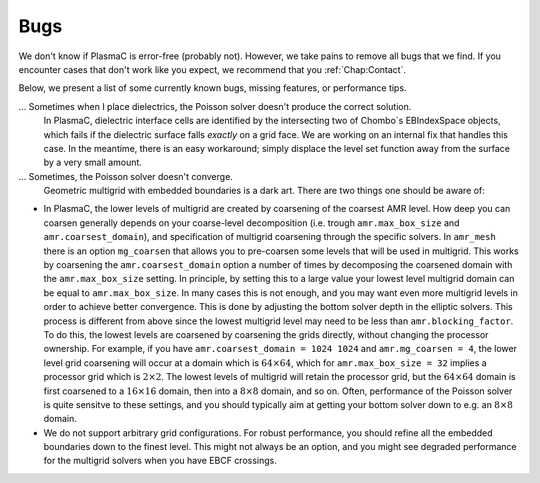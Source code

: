.. _Chap:Bugs:

Bugs
====

We don't know if PlasmaC is error-free (probably not). However, we take pains to remove all bugs that we find. If you encounter cases that don't work like you expect, we recommend that you :ref:`Chap:Contact`. 

Below, we present a list of some currently known bugs, missing features, or performance tips. 

... Sometimes when I place dielectrics, the Poisson solver doesn't produce the correct solution.
   In PlasmaC, dielectric interface cells are identified by the intersecting two of Chombo`s EBIndexSpace objects, which fails if the dielectric surface falls *exactly* on a grid face. We are working on an internal fix that handles this case. In the meantime, there is an easy workaround; simply displace the level set function away from the surface by a very small amount.

... Sometimes, the Poisson solver doesn't converge.
   Geometric multigrid with embedded boundaries is a dark art. There are two things one should be aware of:

* In PlasmaC, the lower levels of multigrid are created by coarsening of the coarsest AMR level. How deep you can coarsen generally depends on your coarse-level decomposition (i.e. trough ``amr.max_box_size`` and ``amr.coarsest_domain``), and specification of multigrid coarsening through the specific solvers. In ``amr_mesh`` there is an option ``mg_coarsen`` that allows you to pre-coarsen some levels that will be used in multigrid. This works by coarsening the ``amr.coarsest_domain`` option a number of times by decomposing the coarsened domain with the ``amr.max_box_size`` setting. In principle, by setting this to a large value your lowest level multigrid domain can be equal to ``amr.max_box_size``. In many cases this is not enough, and you may want even more multigrid levels in order to achieve better convergence. This is done by adjusting the bottom solver depth in the elliptic solvers. This process is different from above since the lowest multigrid level may need to be less than ``amr.blocking_factor``. To do this, the lowest levels are coarsened by coarsening the grids directly, without changing the processor ownership. For example, if you have ``amr.coarsest_domain = 1024 1024`` and ``amr.mg_coarsen = 4``, the lower level grid coarsening will occur at a domain which is :math:`64\times 64`, which for ``amr.max_box_size = 32`` implies a processor grid which is :math:`2\times 2`. The lowest levels of multigrid will retain the processor grid, but the :math:`64\times64` domain is first coarsened to a :math:`16\times16` domain, then into a :math:`8\times8` domain, and so on. Often, performance of the Poisson solver is quite sensitve to these settings, and you should typically aim at getting your bottom solver down to e.g. an :math:`8\times 8` domain. 


  
* We do not support arbitrary grid configurations. For robust performance, you should refine all the embedded boundaries down to the finest level. This might not always be an option, and you might see degraded performance for the multigrid solvers when you have EBCF crossings. 



